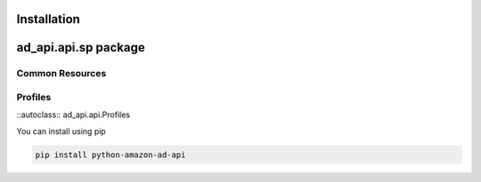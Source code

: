 Installation
============


ad\_api.api.sp package
======================


Common Resources
----------------

Profiles
--------

::autoclass:: ad_api.api.Profiles



You can install using pip




..  code-block:: bash

    pip install python-amazon-ad-api

